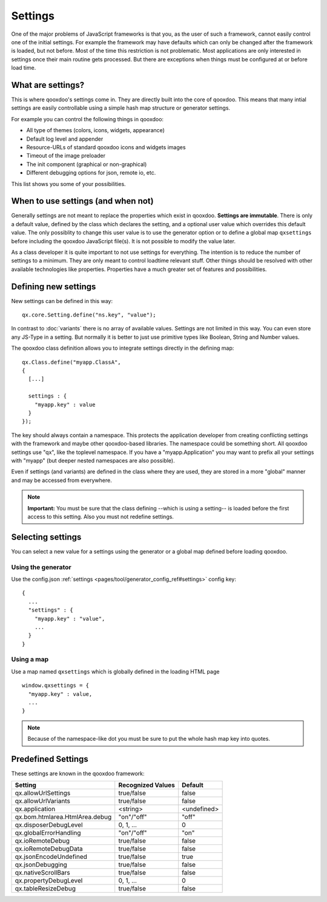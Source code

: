 
.. _pages/core/settings#defining_and_using_settings:

Settings
***************************

One of the major problems of JavaScript frameworks is that you, as the user of such a framework, cannot easily control one of the initial settings. For example the framework may have defaults which can only be changed after the framework is loaded, but not before. Most of the time this restriction is not problematic. Most applications are only interested in settings once their main routine gets processed. But there are exceptions when things must be configured at or before load time.

.. _pages/core/settings#what_are_settings:

What are settings?
==================

This is where qooxdoo's settings come in. They are directly built into the core of qooxdoo. This means that many intial settings are easily controllable using a simple hash map structure or generator settings.

For example you can control the following things in qooxdoo:

* All type of themes (colors, icons, widgets, appearance)
* Default log level and appender
* Resource-URLs of standard qooxdoo icons and widgets images
* Timeout of the image preloader
* The init component (graphical or non-graphical)
* Different debugging options for json, remote io, etc.

This list shows you some of your possibilities. 

.. _pages/core/settings#when_to_use_settings_and_when_not:

When to use settings (and when not)
====================================

Generally settings are not meant to replace the properties which exist in qooxdoo. **Settings are immutable**. There is only a default value, defined by the class which declares the setting, and a optional user value which overrides this default value. The only possiblity to change this user value is to use the generator option or to define a global map ``qxsettings`` before including the qooxdoo JavaScript file(s). It is not possible to modify the value later.

As a class developer it is quite important to not use settings for everything. The intention is to reduce the number of settings to a minimum. They are only meant to control loadtime relevant stuff. Other things should be resolved with other available technologies like properties. Properties have a much greater set of features and possibilities.

.. _pages/core/settings#defining_new_settings:

Defining new settings
=====================

New settings can be defined in this way:

::

    qx.core.Setting.define("ns.key", "value");

In contrast to :doc:`variants` there is no array of available values. Settings are not limited in this way. You can even store any JS-Type in a setting. But normally it is better to just use primitive types like Boolean, String and Number values.

The qooxdoo class definition allows you to integrate settings directly in the defining map:


::

    qx.Class.define("myapp.ClassA",
    {
      [...]

      settings : {
        "myapp.key" : value
      }
    });

The key should always contain a namespace. This protects the application developer from creating conflicting settings with the framework and maybe other qooxdoo-based libraries. The namespace could be something short. All qooxdoo settings use "qx", like the toplevel namespace. If you have a "myapp.Application" you may want to prefix all your settings with "myapp" (but deeper nested namespaces are also possible).

Even if settings (and variants) are defined in the class where they are used, they are stored in a more "global" manner and may be accessed from everywhere.

.. note::

    **Important:**
    You must be sure that the class defining --which is using a setting-- is loaded before the first access to this setting. Also you must not redefine settings.

.. _pages/core/settings#selecting_settings:

Selecting settings
==================

You can select a new value for a settings using the generator or a global map defined before loading qooxdoo.

.. _pages/core/settings#using_the_generator:

Using the generator
-------------------

Use the config.json :ref:`settings <pages/tool/generator_config_ref#settings>` config key::

    {
      ...
      "settings" : {
        "myapp.key" : "value",
        ...
      }
    }

.. _pages/core/settings#using_a_map:

Using a map
-----------

Use a map named ``qxsettings`` which is globally defined in the loading HTML page

::

    window.qxsettings = {
      "myapp.key" : value,
      ...
    }

.. note::

    Because of the namespace-like dot you must be sure to put the whole hash map key into quotes.

.. _pages/core/settings#predefined_settings:

Predefined Settings
===================

These settings are known in the qooxdoo framework:

============================== ========================================== ======================
Setting                        Recognized Values                          Default
============================== ========================================== ======================
qx.allowUrlSettings            true/false                                 false
qx.allowUrlVariants            true/false                                 false
qx.application                 <string>                                   <undefined>
qx.bom.htmlarea.HtmlArea.debug "on"/"off"                                 "off"
qx.disposerDebugLevel          0, 1, ...                                  0
qx.globalErrorHandling         "on"/"off"                                 "on"
qx.ioRemoteDebug               true/false                                 false
qx.ioRemoteDebugData           true/false                                 false
qx.jsonEncodeUndefined         true/false                                 true
qx.jsonDebugging               true/false                                 false
qx.nativeScrollBars            true/false                                 false
qx.propertyDebugLevel          0, 1, ...                                  0
qx.tableResizeDebug            true/false                                 false
============================== ========================================== ======================

